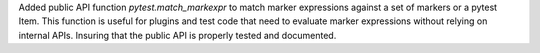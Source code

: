 Added public API function `pytest.match_markexpr` to match marker expressions against a set of markers or a pytest Item.
This function is useful for plugins and test code that need to evaluate marker expressions without relying on internal APIs.
Insuring that the public API is properly tested and documented.
